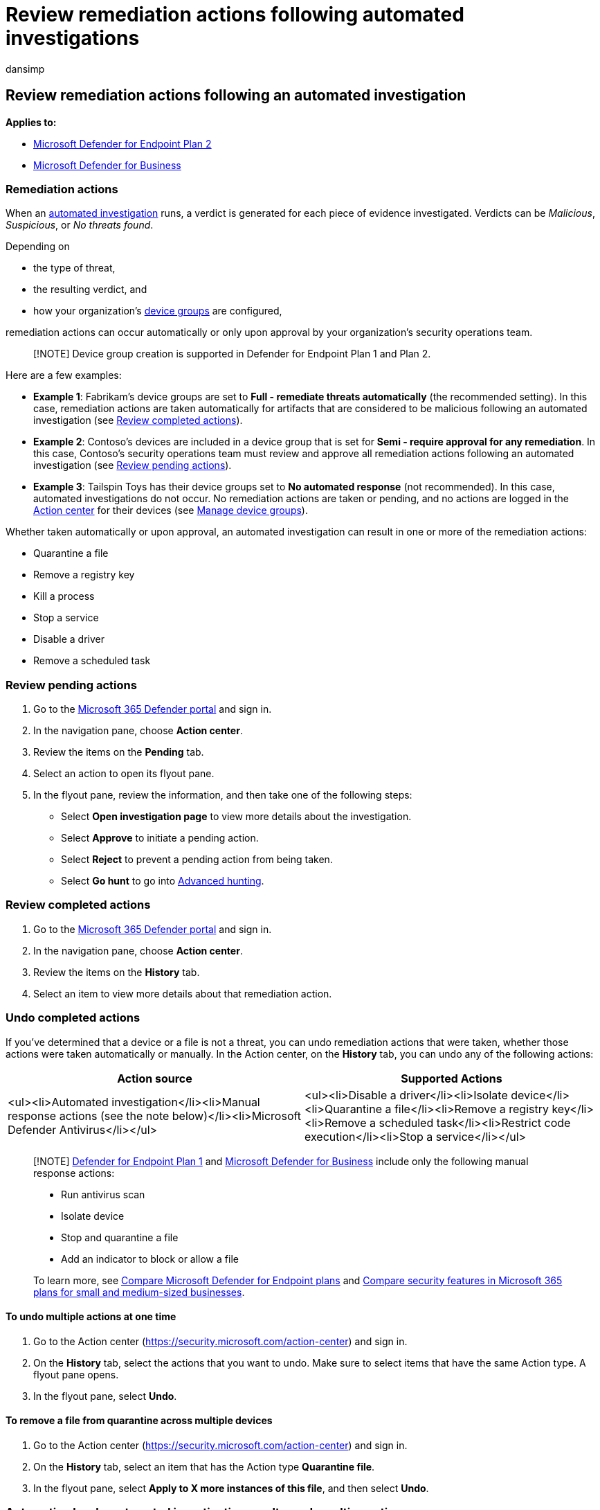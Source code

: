 = Review remediation actions following automated investigations
:audience: ITPro
:author: dansimp
:description: Review and approve (or reject) remediation actions following an automated investigation.
:keywords: autoir, automated, investigation, detection, remediation, action, pending, approved
:manager: dansimp
:ms.author: dansimp
:ms.collection: ["m365-security-compliance", "m365initiative-defender-endpoint"]
:ms.custom: admindeeplinkDEFENDER
:ms.date: 07/20/2022
:ms.localizationpriority: medium
:ms.mktglfcycl: deploy
:ms.pagetype: security
:ms.service: microsoft-365-security
:ms.sitesec: library
:ms.subservice: mde
:ms.topic: how-to
:search.appverid: met150

== Review remediation actions following an automated investigation

*Applies to:*

* https://go.microsoft.com/fwlink/p/?linkid=2154037[Microsoft Defender for Endpoint Plan 2]
* xref:../defender-business/mdb-overview.adoc[Microsoft Defender for Business]

=== Remediation actions

When an xref:automated-investigations.adoc[automated investigation] runs, a verdict is generated for each piece of evidence investigated.
Verdicts can be _Malicious_, _Suspicious_, or _No threats found_.

Depending on

* the type of threat,
* the resulting verdict, and
* how your organization's link:/microsoft-365/security/defender-endpoint/machine-groups[device groups] are configured,

remediation actions can occur automatically or only upon approval by your organization's security operations team.

____
[!NOTE] Device group creation is supported in Defender for Endpoint Plan 1 and Plan 2.
____

Here are a few examples:

* *Example 1*: Fabrikam's device groups are set to *Full - remediate threats automatically* (the recommended setting).
In this case, remediation actions are taken automatically for artifacts that are considered to be malicious following an automated investigation (see <<review-completed-actions,Review completed actions>>).
* *Example 2*: Contoso's devices are included in a device group that is set for *Semi - require approval for any remediation*.
In this case, Contoso's security operations team must review and approve all remediation actions following an automated investigation (see <<review-pending-actions,Review pending actions>>).
* *Example 3*: Tailspin Toys has their device groups set to *No automated response* (not recommended).
In this case, automated investigations do not occur.
No remediation actions are taken or pending, and no actions are logged in the link:/microsoft-365/security/defender-endpoint/auto-investigation-action-center#the-action-center[Action center] for their devices (see link:/microsoft-365/security/defender-endpoint/machine-groups#manage-device-groups[Manage device groups]).

Whether taken automatically or upon approval, an automated investigation can result in one or more of the remediation actions:

* Quarantine a file
* Remove a registry key
* Kill a process
* Stop a service
* Disable a driver
* Remove a scheduled task

=== Review pending actions

. Go to the https://go.microsoft.com/fwlink/p/?linkid=2077139[Microsoft 365 Defender portal] and sign in.
. In the navigation pane, choose *Action center*.
. Review the items on the *Pending* tab.
. Select an action to open its flyout pane.
. In the flyout pane, review the information, and then take one of the following steps:
 ** Select *Open investigation page* to view more details about the investigation.
 ** Select *Approve* to initiate a pending action.
 ** Select *Reject* to prevent a pending action from being taken.
 ** Select *Go hunt* to go into xref:advanced-hunting-overview.adoc[Advanced hunting].

=== Review completed actions

. Go to the https://go.microsoft.com/fwlink/p/?linkid=2077139[Microsoft 365 Defender portal] and sign in.
. In the navigation pane, choose *Action center*.
. Review the items on the *History* tab.
. Select an item to view more details about that remediation action.

=== Undo completed actions

If you've determined that a device or a file is not a threat, you can undo remediation actions that were taken, whether those actions were taken automatically or manually.
In the Action center, on the *History* tab, you can undo any of the following actions:

|===
| Action source | Supported Actions

| <ul><li>Automated investigation</li><li>Manual response actions (see the note below)</li><li>Microsoft Defender Antivirus</li></ul>
| <ul><li>Disable a driver</li><li>Isolate device</li><li>Quarantine a file</li><li>Remove a registry key</li><li>Remove a scheduled task</li><li>Restrict code execution</li><li>Stop a service</li></ul>
|===

____
[!NOTE] xref:defender-endpoint-plan-1.adoc[Defender for Endpoint Plan 1] and xref:../defender-business/mdb-overview.adoc[Microsoft Defender for Business] include only the following manual response actions:

* Run antivirus scan
* Isolate device
* Stop and quarantine a file
* Add an indicator to block or allow a file

To learn more, see xref:defender-endpoint-plan-1-2.adoc[Compare Microsoft Defender for Endpoint plans] and xref:../defender-business/compare-mdb-m365-plans.adoc[Compare security features in Microsoft 365 plans for small and medium-sized businesses].
____

==== To undo multiple actions at one time

. Go to the Action center (https://security.microsoft.com/action-center) and sign in.
. On the *History* tab, select the actions that you want to undo.
Make sure to select items that have the same Action type.
A flyout pane opens.
. In the flyout pane, select *Undo*.

==== To remove a file from quarantine across multiple devices

. Go to the Action center (https://security.microsoft.com/action-center) and sign in.
. On the *History* tab, select an item that has the Action type *Quarantine file*.
. In the flyout pane, select *Apply to X more instances of this file*, and then select *Undo*.

=== Automation levels, automated investigation results, and resulting actions

Automation levels affect whether certain remediation actions are taken automatically or only upon approval.
Sometimes your security operations team has more steps to take, depending on the results of an automated investigation.
The following table summarizes automation levels, results of automated investigations, and what to do in each case.

|===
| Device group setting | Automated investigation results | What to do

| *Full - remediate threats automatically* + (recommended)
| A verdict of _Malicious_ is reached for a piece of evidence.
<p> Appropriate remediation actions are taken automatically.
| <<review-completed-actions,Review completed actions>>

| *Semi - require approval for any remediation*
| A verdict of either _Malicious_ or _Suspicious_ is reached for a piece of evidence.
<p> Remediation actions are pending approval to proceed.
| <<review-pending-actions,Approve (or reject) pending actions>>

| *Semi - require approval for core folders remediation*
| A verdict of _Malicious_ is reached for a piece of evidence.
<p> If the artifact is a file or executable and is in an operating system directory, such as the Windows folder or the Program files folder, then remediation actions are pending approval.
<p> If the artifact is _not_ in an operating system directory, remediation actions are taken automatically.
| <ol><li><<review-pending-actions,Approve (or reject) pending actions>></li><li><<review-completed-actions,Review completed actions>></li></ol>

| *Semi - require approval for core folders remediation*
| A verdict of _Suspicious_ is reached for a piece of evidence.
<p> Remediation actions are pending approval.
| <<review-pending-actions,Approve (or reject) pending actions>>.

| *Semi - require approval for non-temp folders remediation*
| A verdict of _Malicious_ is reached for a piece of evidence.
<p> If the artifact is a file or executable that is not in a temporary folder, such as the user's downloads folder or temp folder, remediation actions are pending approval.
<p> If the artifact is a file or executable that _is_ in a temporary folder, remediation actions are taken automatically.
| <ol><li><<review-pending-actions,Approve (or reject) pending actions>></li><li><<review-completed-actions,Review completed actions>></li></ol>

| *Semi - require approval for non-temp folders remediation*
| A verdict of _Suspicious_ is reached for a piece of evidence.
<p> Remediation actions are pending approval.
| <<review-pending-actions,Approve (or reject) pending actions>>

| Any of the *Full* or *Semi* automation levels
| A verdict of _No threats found_ is reached for a piece of evidence.
<p> No remediation actions are taken, and no actions are pending approval.
| link:/microsoft-365/security/defender-endpoint/auto-investigation-action-center[View details and results of automated investigations]

| *No automated response* (not recommended)
| No automated investigations run, so no verdicts are reached, and no remediation actions are taken or awaiting approval.
| link:/microsoft-365/security/defender-endpoint/machine-groups[Consider setting up or changing your device groups to use *Full* or *Semi* automation]
|===

All verdicts are tracked in the link:auto-investigation-action-center.md#the-unified-action-center[Action center].

____
[!NOTE] In xref:../defender-business/mdb-overview.adoc[Defender for Business], automated investigation and remediation capabilities are preset to use *Full - remediate threats automatically*.
These capabilities are applied to all devices by default.
____

=== Next steps

* xref:live-response.adoc[Learn about live response capabilities]
* xref:advanced-hunting-overview.adoc[Proactively hunt for threats with advanced hunting]
* xref:defender-endpoint-false-positives-negatives.adoc[Address false positives/negatives in Microsoft Defender for Endpoint]

=== See also

* xref:automated-investigations.adoc[Overview of automated investigations]
